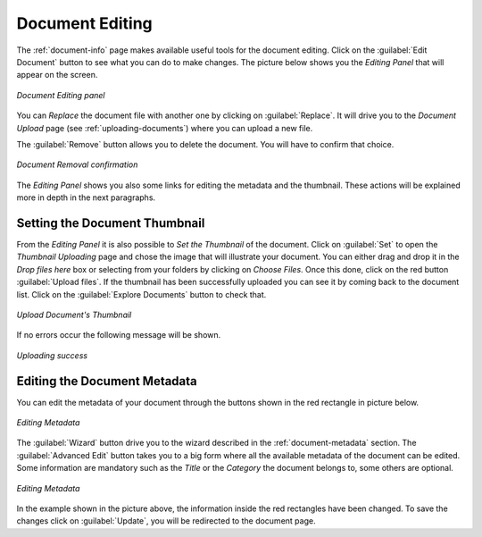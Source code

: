 .. _document-editing:

Document Editing
================

The :ref:`document-info` page makes available useful tools for the document editing. Click on the :guilabel:`Edit Document` button to see what you can do to make changes. The picture below shows you the *Editing Panel* that will appear on the screen.

.. figure:: img/document_editing_panel.png
    :align: center

    *Document Editing panel*

You can *Replace* the document file with another one by clicking on :guilabel:`Replace`. It will drive you to the *Document Upload* page (see :ref:`uploading-documents`) where you can upload a new file.

The :guilabel:`Remove` button allows you to delete the document. You will have to confirm that choice.

.. figure:: img/confirm_document_removal.png
    :align: center

    *Document Removal confirmation*

The *Editing Panel* shows you also some links for editing the metadata and the thumbnail. These actions will be explained more in depth in the next paragraphs.

Setting the Document Thumbnail
------------------------------

From the *Editing Panel* it is also possible to *Set the Thumbnail* of the document. Click on :guilabel:`Set` to open the *Thumbnail Uploading* page and chose the image that will illustrate your document. You can either drag and drop it in the *Drop files here* box or selecting from your folders by clicking on *Choose Files*. Once this done, click on the red button :guilabel:`Upload files`. If the thumbnail has been successfully uploaded you can see it by coming back to the document list. Click on the :guilabel:`Explore Documents` button to check that.

.. figure:: img/document_uploading_thumbnail.png
    :align: center

    *Upload Document's Thumbnail*

If no errors occur the following message will be shown.

.. figure:: img/document_uploading_thumbnail_success.png
    :align: center

    *Uploading success*

Editing the Document Metadata
-----------------------------

You can edit the metadata of your document through the buttons shown in the red rectangle in picture below.

.. figure:: img/document_metadata_editing_buttons.png
    :align: center

    *Editing Metadata*

| The :guilabel:`Wizard` button drive you to the wizard described in the :ref:`document-metadata` section. The :guilabel:`Advanced Edit` button takes you to a big form where all the available metadata of the document can be edited.
| Some information are mandatory such as the *Title* or the *Category* the document belongs to, some others are optional.

.. figure:: img/document_metadata_editing.png
    :align: center

    *Editing Metadata*

In the example shown in the picture above, the information inside the red rectangles have been changed. To save the changes click on :guilabel:`Update`, you will be redirected to the document page.
